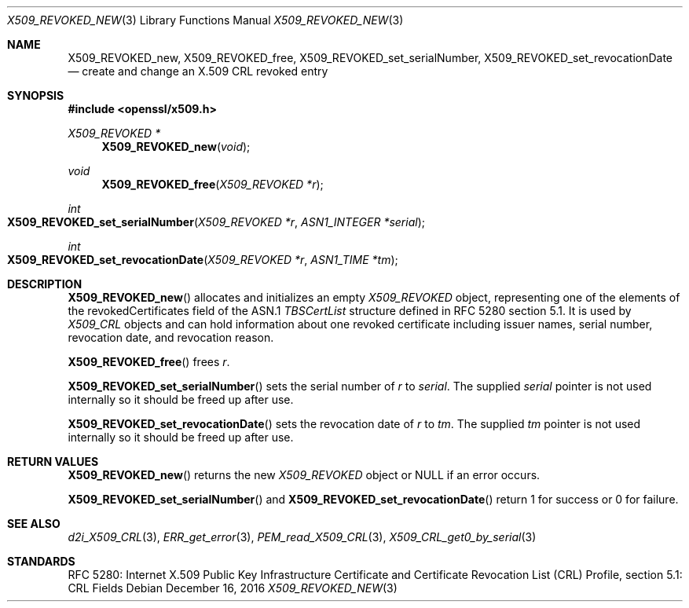 .\"	$OpenBSD: X509_REVOKED_new.3,v 1.1 2016/12/16 14:50:58 schwarze Exp $
.\"	OpenSSL X509_CRL_get0_by_serial.pod 99d63d46 Oct 26 13:56:48 2016 -0400
.\"
.\" This file is a derived work.
.\" The changes are covered by the following Copyright and license:
.\"
.\" Copyright (c) 2016 Ingo Schwarze <schwarze@openbsd.org>
.\"
.\" Permission to use, copy, modify, and distribute this software for any
.\" purpose with or without fee is hereby granted, provided that the above
.\" copyright notice and this permission notice appear in all copies.
.\"
.\" THE SOFTWARE IS PROVIDED "AS IS" AND THE AUTHOR DISCLAIMS ALL WARRANTIES
.\" WITH REGARD TO THIS SOFTWARE INCLUDING ALL IMPLIED WARRANTIES OF
.\" MERCHANTABILITY AND FITNESS. IN NO EVENT SHALL THE AUTHOR BE LIABLE FOR
.\" ANY SPECIAL, DIRECT, INDIRECT, OR CONSEQUENTIAL DAMAGES OR ANY DAMAGES
.\" WHATSOEVER RESULTING FROM LOSS OF USE, DATA OR PROFITS, WHETHER IN AN
.\" ACTION OF CONTRACT, NEGLIGENCE OR OTHER TORTIOUS ACTION, ARISING OUT OF
.\" OR IN CONNECTION WITH THE USE OR PERFORMANCE OF THIS SOFTWARE.
.\"
.\" The original file was written by Dr. Stephen Henson <steve@openssl.org>.
.\" Copyright (c) 2015 The OpenSSL Project.  All rights reserved.
.\"
.\" Redistribution and use in source and binary forms, with or without
.\" modification, are permitted provided that the following conditions
.\" are met:
.\"
.\" 1. Redistributions of source code must retain the above copyright
.\"    notice, this list of conditions and the following disclaimer.
.\"
.\" 2. Redistributions in binary form must reproduce the above copyright
.\"    notice, this list of conditions and the following disclaimer in
.\"    the documentation and/or other materials provided with the
.\"    distribution.
.\"
.\" 3. All advertising materials mentioning features or use of this
.\"    software must display the following acknowledgment:
.\"    "This product includes software developed by the OpenSSL Project
.\"    for use in the OpenSSL Toolkit. (http://www.openssl.org/)"
.\"
.\" 4. The names "OpenSSL Toolkit" and "OpenSSL Project" must not be used to
.\"    endorse or promote products derived from this software without
.\"    prior written permission. For written permission, please contact
.\"    openssl-core@openssl.org.
.\"
.\" 5. Products derived from this software may not be called "OpenSSL"
.\"    nor may "OpenSSL" appear in their names without prior written
.\"    permission of the OpenSSL Project.
.\"
.\" 6. Redistributions of any form whatsoever must retain the following
.\"    acknowledgment:
.\"    "This product includes software developed by the OpenSSL Project
.\"    for use in the OpenSSL Toolkit (http://www.openssl.org/)"
.\"
.\" THIS SOFTWARE IS PROVIDED BY THE OpenSSL PROJECT ``AS IS'' AND ANY
.\" EXPRESSED OR IMPLIED WARRANTIES, INCLUDING, BUT NOT LIMITED TO, THE
.\" IMPLIED WARRANTIES OF MERCHANTABILITY AND FITNESS FOR A PARTICULAR
.\" PURPOSE ARE DISCLAIMED.  IN NO EVENT SHALL THE OpenSSL PROJECT OR
.\" ITS CONTRIBUTORS BE LIABLE FOR ANY DIRECT, INDIRECT, INCIDENTAL,
.\" SPECIAL, EXEMPLARY, OR CONSEQUENTIAL DAMAGES (INCLUDING, BUT
.\" NOT LIMITED TO, PROCUREMENT OF SUBSTITUTE GOODS OR SERVICES;
.\" LOSS OF USE, DATA, OR PROFITS; OR BUSINESS INTERRUPTION)
.\" HOWEVER CAUSED AND ON ANY THEORY OF LIABILITY, WHETHER IN CONTRACT,
.\" STRICT LIABILITY, OR TORT (INCLUDING NEGLIGENCE OR OTHERWISE)
.\" ARISING IN ANY WAY OUT OF THE USE OF THIS SOFTWARE, EVEN IF ADVISED
.\" OF THE POSSIBILITY OF SUCH DAMAGE.
.\"
.Dd $Mdocdate: December 16 2016 $
.Dt X509_REVOKED_NEW 3
.Os
.Sh NAME
.Nm X509_REVOKED_new ,
.Nm X509_REVOKED_free ,
.Nm X509_REVOKED_set_serialNumber ,
.Nm X509_REVOKED_set_revocationDate
.Nd create and change an X.509 CRL revoked entry
.Sh SYNOPSIS
.In openssl/x509.h
.Ft X509_REVOKED *
.Fn X509_REVOKED_new void
.Ft void
.Fn X509_REVOKED_free "X509_REVOKED *r"
.Ft int
.Fo X509_REVOKED_set_serialNumber
.Fa "X509_REVOKED *r"
.Fa "ASN1_INTEGER *serial"
.Fc
.Ft int
.Fo X509_REVOKED_set_revocationDate
.Fa "X509_REVOKED *r"
.Fa "ASN1_TIME *tm"
.Fc
.Sh DESCRIPTION
.Fn X509_REVOKED_new
allocates and initializes an empty
.Vt X509_REVOKED
object, representing one of the elements of
the revokedCertificates field of the ASN.1
.Vt TBSCertList
structure defined in RFC 5280 section 5.1.
It is used by
.Vt X509_CRL
objects and can hold information about one revoked certificate
including issuer names, serial number, revocation date, and revocation
reason.
.Pp
.Fn X509_REVOKED_free
frees
.Fa r .
.Pp
.Fn X509_REVOKED_set_serialNumber
sets the serial number of
.Fa r
to
.Fa serial .
The supplied
.Fa serial
pointer is not used internally so it should be freed up after use.
.Pp
.Fn X509_REVOKED_set_revocationDate
sets the revocation date of
.Fa r
to
.Fa tm .
The supplied
.Fa tm
pointer is not used internally so it should be freed up after use.
.Sh RETURN VALUES
.Fn X509_REVOKED_new
returns the new
.Vt X509_REVOKED
object or
.Dv NULL
if an error occurs.
.Pp
.Fn X509_REVOKED_set_serialNumber
and
.Fn X509_REVOKED_set_revocationDate
return 1 for success or 0 for failure.
.Sh SEE ALSO
.Xr d2i_X509_CRL 3 ,
.Xr ERR_get_error 3 ,
.Xr PEM_read_X509_CRL 3 ,
.Xr X509_CRL_get0_by_serial 3
.Sh STANDARDS
RFC 5280: Internet X.509 Public Key Infrastructure Certificate and
Certificate Revocation List (CRL) Profile, section 5.1: CRL Fields
